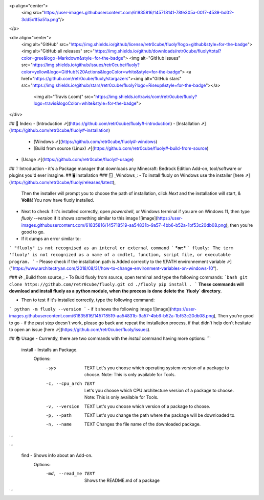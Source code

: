 
<p align="center">
  <img src="https://user-images.githubusercontent.com/61835816/145718141-78fe305a-0017-4539-bd02-3dd5c1f5a51a.png"/>
</p>


<div align="center">
 <img alt="GitHub" src="https://img.shields.io/github/license/retr0cube/fluoly?logo=github&style=for-the-badge">
 <img alt="GitHub all releases" src="https://img.shields.io/github/downloads/retr0cube/fluoly/total?color=gree&logo=Markdown&style=for-the-badge"> 
 <img alt="GitHub issues" src="https://img.shields.io/github/issues/retr0cube/fluoly?color=yellow&logo=GitHub%20Actions&logoColor=white&style=for-the-badge">
 <a href="https://github.com/retr0cube/fluoly/stargazers"><img alt="GitHub stars" src="https://img.shields.io/github/stars/retr0cube/fluoly?logo=Riseup&style=for-the-badge"></a>
  <img alt="Travis (.com)" src="https://img.shields.io/travis/com/retr0cube/fluoly?logo=travis&logoColor=white&style=for-the-badge">
</div>



## 🔖 Index:
- [Introduction ⇗](https://github.com/retr0cube/fluoly#-introduction)
- [Installation ⇗](https://github.com/retr0cube/fluoly#-installation)
     - [Windows ⇗](https://github.com/retr0cube/fluoly#-windows)
     - [Build from source (Linux) ⇗](https://github.com/retr0cube/fluoly#-build-from-source)
- [Usage ⇗](https://github.com/retr0cube/fluoly#-usage)
## ❔ Introduction
- it's a Package manager that downloads any Minecraft: Bedrock Edition Add-on, tool/software or plugins you'd ever imagine.
## 🖥 Installation
###  🪟 _Windows_:
- To install fluoly on Windows use the installer [here ⇗](https://github.com/retr0cube/fluoly/releases/latest),
  Then the installer will prompt you to choose the path of installation, click `Next` and the installation will start, & **Voilà**! You now have fluoly installed.
- Next to check if it's installed correctly, open `powershell`, or Windows terminal if you are on Windows 11, then type `fluoly --version` if it shows something similar to this image ![image](https://user-images.githubusercontent.com/61835816/145718519-aa54831b-9a57-4bb6-b52a-1bf53c20db08.png), then you're good to go. 
- If it dumps an error similar to: 
```
"fluoly" is not recognised as an interal or external command
```
***or:***
```
fluoly: The term 'fluoly' is not recognized as a name of a cmdlet, function, script file, or executable program.
```
- Please check if the installation path is Added correctly to the ![PATH environnement variable ⇗]("https://www.architectryan.com/2018/08/31/how-to-change-environment-variables-on-windows-10").

### 💿 _Build from source_:
- To Buid fluoly from source, open terminal and type the following commands:
```bash
git clone https://github.com/retr0cube/fluoly.git
cd ./fluoly
pip install .
```
**These commands will download and install fluoly as a python module, when the process is done delete the `fluoly` directory.**

- Then to test if it's installed correctly, type the following command:
```
python -m fluoly --version
```
- if it shows the following image ![image](https://user-images.githubusercontent.com/61835816/145718519-aa54831b-9a57-4bb6-b52a-1bf53c20db08.png), Then you're good to go 
- if the past step doesn't work, please go back and repeat the installation process, if that didn't help don't hesitate to open an issue [here ⇗](https://github.com/retr0cube/fluoly/issues). 

## 📚 Usage
- Currently, there are two commands with the `install` command having more options: 
```
  install - Installs an Package.
      Options:
          -sys           TEXT   Let's you choose which operating system version of a
                                package to choose. Note: This is only available for
                                Tools.
          -c, --cpu_arch TEXT   Let's you choose which CPU architecture version of a
                                package to choose. Note: This is only available for
                                Tools.
          -v, --version  TEXT   Let's you choose which version of a package to choose.
          -p, --path     TEXT   Let's you change the path where the package will be
                                downloaded to.
          -n, --name     TEXT   Changes the file name of the downloaded package.
```

```
  find - Shows info about an Add-on. 
      Options:
          -md, --read_me TEXT  Shows the README.md of a package
  
```

